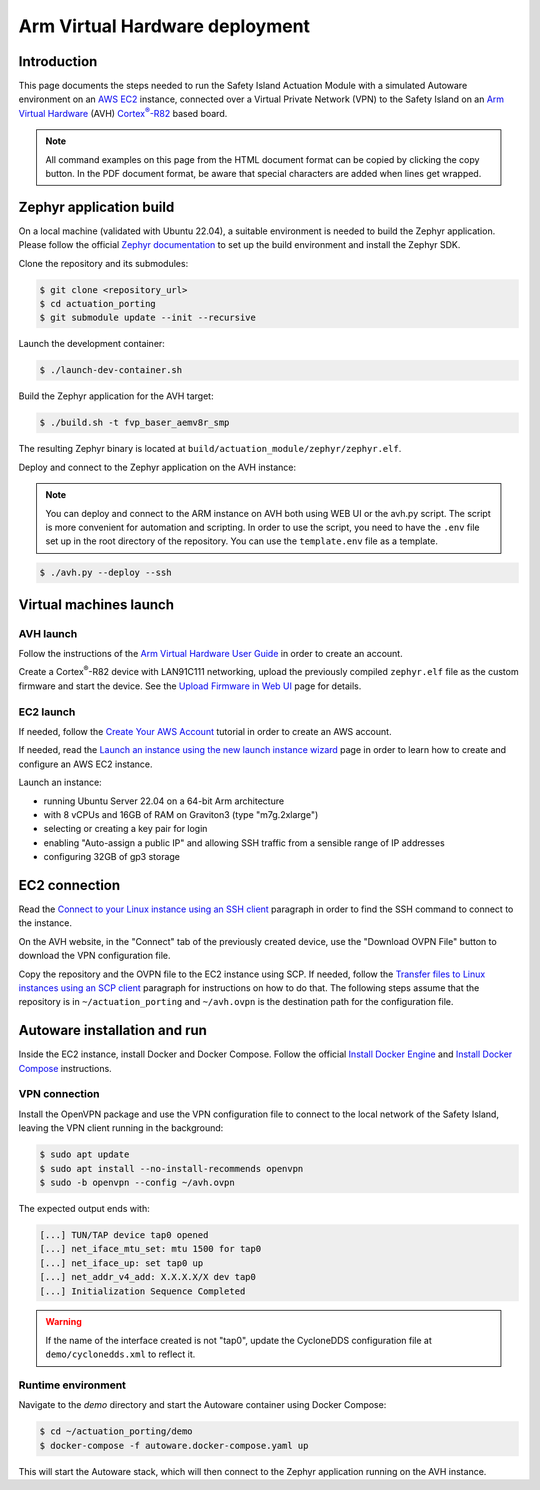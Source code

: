 ..
 # Copyright (c) 2024, Arm Limited.
 #
 # SPDX-License-Identifier: Apache-2.0

.. |Cortex(R)-R82| replace::
  Cortex\ :sup:`®`-R82

.. _Cortex(R)-R82:
  https://developer.arm.com/Processors/Cortex-R82

###############################
Arm Virtual Hardware deployment
###############################

************
Introduction
************

This page documents the steps needed to run the Safety Island Actuation Module
with a simulated Autoware environment on an `AWS EC2 <https://aws.amazon.com/ec2/>`_
instance, connected over a Virtual Private Network (VPN) to the Safety
Island on an `Arm Virtual Hardware
<https://www.arm.com/products/development-tools/simulation/virtual-hardware>`_
(AVH) |Cortex(R)-R82|_ based board.

.. note::

  All command examples on this page from the HTML document format can be copied
  by clicking the copy button.
  In the PDF document format, be aware that special characters are added when
  lines get wrapped.

************************
Zephyr application build
************************

On a local machine (validated with Ubuntu 22.04), a suitable environment is
needed to build the Zephyr application. Please follow the official
`Zephyr documentation <https://docs.zephyrproject.org/latest/develop/getting_started/index.html>`__
to set up the build environment and install the Zephyr SDK.

Clone the repository and its submodules:

.. code-block:: console

  $ git clone <repository_url>
  $ cd actuation_porting
  $ git submodule update --init --recursive

Launch the development container:

.. code-block:: console

  $ ./launch-dev-container.sh

Build the Zephyr application for the AVH target:

.. code-block:: console

  $ ./build.sh -t fvp_baser_aemv8r_smp

The resulting Zephyr binary is located at
``build/actuation_module/zephyr/zephyr.elf``.

Deploy and connect to the Zephyr application on the AVH instance:

.. note::

  You can deploy and connect to the ARM instance on AVH both using WEB UI or the avh.py script.
  The script is more convenient for automation and scripting. In order to use the script, you need to have the
  ``.env`` file set up in the root directory of the repository. You can use the ``template.env`` file as a template.

.. code-block:: console

  $ ./avh.py --deploy --ssh

***********************
Virtual machines launch
***********************

AVH launch
==========

Follow the instructions of the `Arm Virtual Hardware User Guide
<https://developer.arm.com/documentation/107660/0600/Overview/Access-and-Costs?lang=en>`_
in order to create an account.

Create a Cortex\ :sup:`®`-R82 device with LAN91C111 networking, upload the
previously compiled ``zephyr.elf`` file as the custom firmware and start the
device. See the `Upload Firmware in Web UI
<https://developer.arm.com/documentation/107660/0600/Device-Firmware/Upload-Firmware-in-Web-UI?lang=en>`_
page for details.

EC2 launch
==========

If needed, follow the `Create Your AWS Account
<https://aws.amazon.com/getting-started/guides/setup-environment/module-one/>`_
tutorial in order to create an AWS account.

If needed, read the `Launch an instance using the new launch instance wizard
<https://docs.aws.amazon.com/AWSEC2/latest/UserGuide/ec2-launch-instance-wizard.html?icmpid=docs_ec2_console>`_
page in order to learn how to create and configure an AWS EC2 instance.

Launch an instance:

- running Ubuntu Server 22.04 on a 64-bit Arm architecture

- with 8 vCPUs and 16GB of RAM on Graviton3 (type "m7g.2xlarge")

- selecting or creating a key pair for login

- enabling "Auto-assign a public IP" and allowing SSH traffic from a sensible
  range of IP addresses

- configuring 32GB of gp3 storage

**************
EC2 connection
**************

Read the `Connect to your Linux instance using an SSH client
<https://docs.aws.amazon.com/AWSEC2/latest/UserGuide/connect-linux-inst-ssh.html#connect-linux-inst-sshClient>`_
paragraph in order to find the SSH command to connect to the instance.

On the AVH website, in the "Connect" tab of the previously created device, use
the "Download OVPN File" button to download the VPN configuration file.

Copy the repository and the OVPN file to the EC2 instance using SCP. If needed,
follow the `Transfer files to Linux instances using an SCP client
<https://docs.aws.amazon.com/AWSEC2/latest/UserGuide/connect-linux-inst-ssh.html#linux-file-transfer-scp>`_
paragraph for instructions on how to do that. The following steps assume that
the repository is in ``~/actuation_porting`` and ``~/avh.ovpn`` is the destination
path for the configuration file.

*****************************
Autoware installation and run
*****************************

Inside the EC2 instance, install Docker and Docker Compose. Follow the official
`Install Docker Engine <https://docs.docker.com/engine/install/ubuntu/>`_ and
`Install Docker Compose <https://docs.docker.com/compose/install/>`_ instructions.

VPN connection
==============

Install the OpenVPN package and use the VPN configuration
file to connect to the local network of the Safety Island, leaving the VPN
client running in the background:

.. code-block:: console

  $ sudo apt update
  $ sudo apt install --no-install-recommends openvpn
  $ sudo -b openvpn --config ~/avh.ovpn

The expected output ends with:

.. code-block:: text

  [...] TUN/TAP device tap0 opened
  [...] net_iface_mtu_set: mtu 1500 for tap0
  [...] net_iface_up: set tap0 up
  [...] net_addr_v4_add: X.X.X.X/X dev tap0
  [...] Initialization Sequence Completed

.. warning::

  If the name of the interface created is not "tap0", update the CycloneDDS
  configuration file at ``demo/cyclonedds.xml`` to reflect it.

Runtime environment
===================

Navigate to the `demo` directory and start the Autoware container using
Docker Compose:

.. code-block:: console

  $ cd ~/actuation_porting/demo
  $ docker-compose -f autoware.docker-compose.yaml up

This will start the Autoware stack, which will then connect to the Zephyr
application running on the AVH instance.

